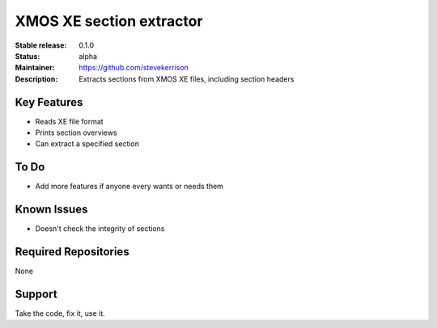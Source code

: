 XMOS XE section extractor
.......

:Stable release:  0.1.0

:Status:  alpha

:Maintainer:  https://github.com/stevekerrison

:Description:  Extracts sections from XMOS XE files, including section headers


Key Features
============

* Reads XE file format
* Prints section overviews
* Can extract a specified section

To Do
=====

* Add more features if anyone every wants or needs them


Known Issues
============

* Doesn't check the integrity of sections

Required Repositories
================

None

Support
=======

Take the code, fix it, use it.
